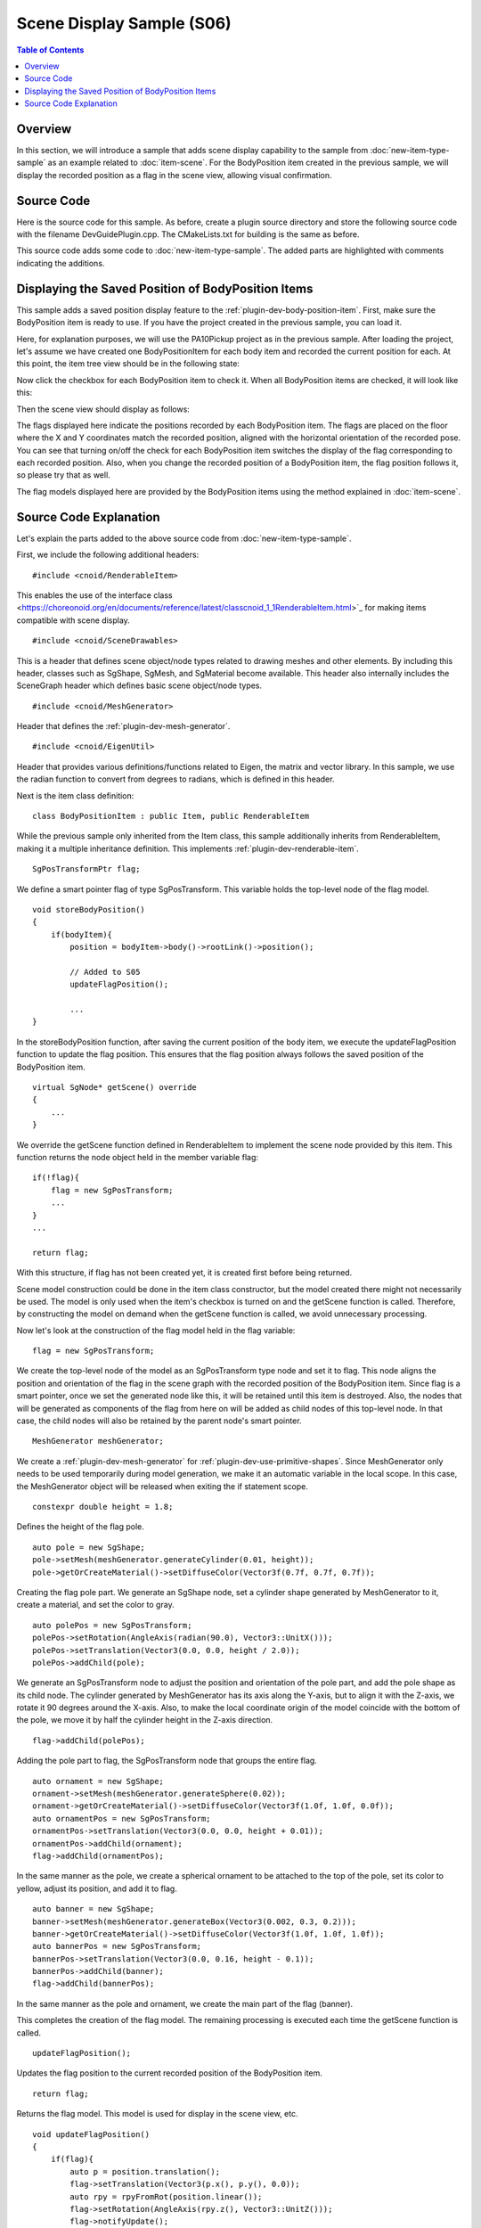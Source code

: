 ========================
Scene Display Sample (S06)
========================

.. contents:: Table of Contents
   :local:

.. highlight:: cpp

Overview
--------

In this section, we will introduce a sample that adds scene display capability to the sample from :doc:`new-item-type-sample` as an example related to :doc:`item-scene`.
For the BodyPosition item created in the previous sample, we will display the recorded position as a flag in the scene view, allowing visual confirmation.

Source Code
-----------

Here is the source code for this sample. As before, create a plugin source directory and store the following source code with the filename DevGuidePlugin.cpp. The CMakeLists.txt for building is the same as before.

This source code adds some code to :doc:`new-item-type-sample`. The added parts are highlighted with comments indicating the additions.

.. code-block:: cpp
 :emphasize-lines: 9,10,11,12,13,21,22,27,28,66,67,88,89,90,91,92,93,94,95,96,97,98,99,100,101,102,103,104,105,106,107,108,109,110,111,112,113,114,115,116,117,118,119,120,121,122,123,124,126,127,128,129,130,131,132,133,134,135,136,137

 #include <cnoid/Plugin>
 #include <cnoid/ItemManager>
 #include <cnoid/Item>
 #include <cnoid/RootItem>
 #include <cnoid/BodyItem>
 #include <cnoid/ItemList>
 #include <cnoid/ToolBar>
 
 // Add the following 4 headers
 #include <cnoid/RenderableItem>
 #include <cnoid/SceneDrawables>
 #include <cnoid/MeshGenerator>
 #include <cnoid/EigenUtil>
 
 #include <fmt/format.h>
 
 using namespace std;
 using namespace fmt;
 using namespace cnoid;
 
 // Add RenderableItem inheritance
 class BodyPositionItem : public Item, public RenderableItem
 {
     BodyItem* bodyItem;
     Isometry3 position;
 
     // Added
     SgPosTransformPtr flag;
    
 public:
     BodyPositionItem()
     {
         bodyItem = nullptr;
         position.setIdentity();
     }
    
     BodyPositionItem(const BodyPositionItem& org)
         : Item(org)
     {
         bodyItem = nullptr;
         position = org.position;
     }
    
     virtual Item* doDuplicate() const override
     {
         return new BodyPositionItem(*this);
     }
 
     virtual void onTreePathChanged() override
     {
         auto newBodyItem = findOwnerItem<BodyItem>();
         if(newBodyItem && newBodyItem != bodyItem){
             bodyItem = newBodyItem;
             mvout()
                 << format("BodyPositionItem \"{0}\" has been attached to {1}.",
                           name(), bodyItem->name())
                 << endl;
         }
     }
 
     void storeBodyPosition()
     {
         if(bodyItem){
             position = bodyItem->body()->rootLink()->position();

             // Added
             updateFlagPosition();
	     
             mvout()
                 << format("The current position of {0} has been stored to {1}.",
                           bodyItem->name(), name())
                 << endl;
         }
     }
            
     void restoreBodyPosition()
     {
         if(bodyItem){
             bodyItem->body()->rootLink()->position() = position;
             bodyItem->notifyKinematicStateChange(true);
             mvout()
                 << format("The position of {0} has been restored from {1}.",
                           bodyItem->name(), name())
                 << endl;
         }
     }
 
     // Add the following function
     virtual SgNode* getScene() override
     {
         if(!flag){
             flag = new SgPosTransform;
             MeshGenerator meshGenerator;
             constexpr double height = 1.8;
 
             auto pole = new SgShape;
             pole->setMesh(meshGenerator.generateCylinder(0.01, height));
             pole->getOrCreateMaterial()->setDiffuseColor(Vector3f(0.7f, 0.7f, 0.7f));
             auto polePos = new SgPosTransform;
             polePos->setRotation(AngleAxis(radian(90.0), Vector3::UnitX()));
             polePos->setTranslation(Vector3(0.0, 0.0, height / 2.0));
             polePos->addChild(pole);
             flag->addChild(polePos);
 
             auto ornament = new SgShape;
             ornament->setMesh(meshGenerator.generateSphere(0.02));
             ornament->getOrCreateMaterial()->setDiffuseColor(Vector3f(1.0f, 1.0f, 0.0f));
             auto ornamentPos = new SgPosTransform;
             ornamentPos->setTranslation(Vector3(0.0, 0.0, height + 0.01));
             ornamentPos->addChild(ornament);
             flag->addChild(ornamentPos);
 
             auto banner = new SgShape;
             banner->setMesh(meshGenerator.generateBox(Vector3(0.002, 0.3, 0.2)));
             banner->getOrCreateMaterial()->setDiffuseColor(Vector3f(1.0f, 1.0f, 1.0f));
             auto bannerPos = new SgPosTransform;
             bannerPos->setTranslation(Vector3(0.0, 0.16, height - 0.1));
             bannerPos->addChild(banner);
             flag->addChild(bannerPos);
         }
 
         updateFlagPosition();
         return flag;
     }
 
     // Add the following function
     void updateFlagPosition()
     {
         if(flag){
             auto p = position.translation();
             flag->setTranslation(Vector3(p.x(), p.y(), 0.0));
             auto rpy = rpyFromRot(position.linear());
             flag->setRotation(AngleAxis(rpy.z(), Vector3::UnitZ()));
             flag->notifyUpdate();
         }
     }
 };

 class DevGuidePlugin : public Plugin
 {
 public:
     DevGuidePlugin()
         : Plugin("DevGuide")
     {
         require("Body");
     }
        
     virtual bool initialize() override
     {
         itemManager()
             .registerClass<BodyPositionItem>("BodyPositionItem")
             .addCreationPanel<BodyPositionItem>();
        
         auto toolBar = new ToolBar("BodyPositionBar");
         toolBar->addButton("Store Body Positions")->sigClicked().connect(
             [this](){ storeBodyPositions(); });
         toolBar->addButton("Restore Body Positions")->sigClicked().connect(
             [this](){ restoreBodyPositions(); });
         toolBar->setVisibleByDefault();
         addToolBar(toolBar);
 
         return true;
     }
            
     void storeBodyPositions()
     {
         for(auto& item : RootItem::instance()->selectedItems<BodyPositionItem>()){
             item->storeBodyPosition();
         }
     }
    
     void restoreBodyPositions()
     {
         for(auto& item : RootItem::instance()->selectedItems<BodyPositionItem>()){
             item->restoreBodyPosition();
         }
     }
 };
 
 CNOID_IMPLEMENT_PLUGIN_ENTRY(DevGuidePlugin)

.. _plugin-dev-item-scene-sample-body-position-item-visualization:

Displaying the Saved Position of BodyPosition Items
---------------------------------------------------

This sample adds a saved position display feature to the :ref:`plugin-dev-body-position-item`.
First, make sure the BodyPosition item is ready to use.
If you have the project created in the previous sample, you can load it.

Here, for explanation purposes, we will use the PA10Pickup project as in the previous sample.
After loading the project, let's assume we have created one BodyPositionItem for each body item and recorded the current position for each.
At this point, the item tree view should be in the following state:

.. image:: images/bodypositionitems1.png
    :scale: 80%

Now click the checkbox for each BodyPosition item to check it.
When all BodyPosition items are checked, it will look like this:

.. image:: images/bodypositionitems2.png
    :scale: 80%

Then the scene view should display as follows:

.. image:: images/bodyposition-visualization.png
    :scale: 70%

The flags displayed here indicate the positions recorded by each BodyPosition item.
The flags are placed on the floor where the X and Y coordinates match the recorded position, aligned with the horizontal orientation of the recorded pose.
You can see that turning on/off the check for each BodyPosition item switches the display of the flag corresponding to each recorded position.
Also, when you change the recorded position of a BodyPosition item, the flag position follows it, so please try that as well.

The flag models displayed here are provided by the BodyPosition items using the method explained in :doc:`item-scene`.

Source Code Explanation
----------------------

Let's explain the parts added to the above source code from :doc:`new-item-type-sample`.

First, we include the following additional headers: ::

 #include <cnoid/RenderableItem>

This enables the use of the interface class <https://choreonoid.org/en/documents/reference/latest/classcnoid_1_1RenderableItem.html>`_ for making items compatible with scene display. ::

 #include <cnoid/SceneDrawables>

This is a header that defines scene object/node types related to drawing meshes and other elements.
By including this header, classes such as SgShape, SgMesh, and SgMaterial become available.
This header also internally includes the SceneGraph header which defines basic scene object/node types. ::

 #include <cnoid/MeshGenerator>

Header that defines the :ref:`plugin-dev-mesh-generator`. ::

 #include <cnoid/EigenUtil>

Header that provides various definitions/functions related to Eigen, the matrix and vector library.
In this sample, we use the radian function to convert from degrees to radians, which is defined in this header.

Next is the item class definition: ::

 class BodyPositionItem : public Item, public RenderableItem

While the previous sample only inherited from the Item class, this sample additionally inherits from RenderableItem, making it a multiple inheritance definition.
This implements :ref:`plugin-dev-renderable-item`. ::

 SgPosTransformPtr flag;

We define a smart pointer flag of type SgPosTransform.
This variable holds the top-level node of the flag model. ::

 void storeBodyPosition()
 {
     if(bodyItem){
         position = bodyItem->body()->rootLink()->position();
 
         // Added to S05
         updateFlagPosition();

         ...
 }

In the storeBodyPosition function, after saving the current position of the body item, we execute the updateFlagPosition function to update the flag position.
This ensures that the flag position always follows the saved position of the BodyPosition item. ::

 virtual SgNode* getScene() override
 {
     ...
 }

We override the getScene function defined in RenderableItem to implement the scene node provided by this item.
This function returns the node object held in the member variable flag: ::

  if(!flag){
      flag = new SgPosTransform;
      ...
  }
  ...

  return flag;

With this structure, if flag has not been created yet, it is created first before being returned.

Scene model construction could be done in the item class constructor, but the model created there might not necessarily be used. The model is only used when the item's checkbox is turned on and the getScene function is called.
Therefore, by constructing the model on demand when the getScene function is called, we avoid unnecessary processing.

Now let's look at the construction of the flag model held in the flag variable: ::

 flag = new SgPosTransform;

We create the top-level node of the model as an SgPosTransform type node and set it to flag.
This node aligns the position and orientation of the flag in the scene graph with the recorded position of the BodyPosition item.
Since flag is a smart pointer, once we set the generated node like this, it will be retained until this item is destroyed.
Also, the nodes that will be generated as components of the flag from here on will be added as child nodes of this top-level node.
In that case, the child nodes will also be retained by the parent node's smart pointer. ::

 MeshGenerator meshGenerator;

We create a :ref:`plugin-dev-mesh-generator` for :ref:`plugin-dev-use-primitive-shapes`.
Since MeshGenerator only needs to be used temporarily during model generation, we make it an automatic variable in the local scope.
In this case, the MeshGenerator object will be released when exiting the if statement scope. ::

 constexpr double height = 1.8;
 
Defines the height of the flag pole. ::

 auto pole = new SgShape;
 pole->setMesh(meshGenerator.generateCylinder(0.01, height));
 pole->getOrCreateMaterial()->setDiffuseColor(Vector3f(0.7f, 0.7f, 0.7f));

Creating the flag pole part.
We generate an SgShape node, set a cylinder shape generated by MeshGenerator to it, create a material, and set the color to gray. ::

 auto polePos = new SgPosTransform;
 polePos->setRotation(AngleAxis(radian(90.0), Vector3::UnitX()));
 polePos->setTranslation(Vector3(0.0, 0.0, height / 2.0));
 polePos->addChild(pole);

We generate an SgPosTransform node to adjust the position and orientation of the pole part, and add the pole shape as its child node.
The cylinder generated by MeshGenerator has its axis along the Y-axis, but to align it with the Z-axis, we rotate it 90 degrees around the X-axis.
Also, to make the local coordinate origin of the model coincide with the bottom of the pole, we move it by half the cylinder height in the Z-axis direction. ::

 flag->addChild(polePos);

Adding the pole part to flag, the SgPosTransform node that groups the entire flag. ::

 auto ornament = new SgShape;
 ornament->setMesh(meshGenerator.generateSphere(0.02));
 ornament->getOrCreateMaterial()->setDiffuseColor(Vector3f(1.0f, 1.0f, 0.0f));
 auto ornamentPos = new SgPosTransform;
 ornamentPos->setTranslation(Vector3(0.0, 0.0, height + 0.01));
 ornamentPos->addChild(ornament);
 flag->addChild(ornamentPos);

In the same manner as the pole, we create a spherical ornament to be attached to the top of the pole, set its color to yellow, adjust its position, and add it to flag. ::

 auto banner = new SgShape;
 banner->setMesh(meshGenerator.generateBox(Vector3(0.002, 0.3, 0.2)));
 banner->getOrCreateMaterial()->setDiffuseColor(Vector3f(1.0f, 1.0f, 1.0f));
 auto bannerPos = new SgPosTransform;
 bannerPos->setTranslation(Vector3(0.0, 0.16, height - 0.1));
 bannerPos->addChild(banner);
 flag->addChild(bannerPos);

In the same manner as the pole and ornament, we create the main part of the flag (banner).

This completes the creation of the flag model.
The remaining processing is executed each time the getScene function is called. ::

 updateFlagPosition();

Updates the flag position to the current recorded position of the BodyPosition item. ::

 return flag;

Returns the flag model. This model is used for display in the scene view, etc. ::

 void updateFlagPosition()
 {
     if(flag){
         auto p = position.translation();
         flag->setTranslation(Vector3(p.x(), p.y(), 0.0));
         auto rpy = rpyFromRot(position.linear());
         flag->setRotation(AngleAxis(rpy.z(), Vector3::UnitZ()));
         flag->notifyUpdate();
     }
 }

Function that updates the flag position.
If flag has been generated, the update process is performed within the if statement.

In the update, we extract the X and Y coordinates of the recorded position and set the flag position with Z coordinate as 0 (= floor level).
Since the flag model has its local coordinate origin aligned with the bottom of the pole, the flag stands at this position.
Also, using the rpyFromRot function defined in EigenUtil, we calculate the roll-pitch-yaw values from the rotation component of the recorded position matrix (position.linear()). We apply rotation to the flag model using only the yaw axis component (rpy.z()).

Finally, by executing the notifyUpdate() function of the flag node, we communicate the update of this node to the scene graph.
This ultimately propagates to the root node of the scene graph, and through its update signal, the update is also communicated to the scene view and the display is updated.